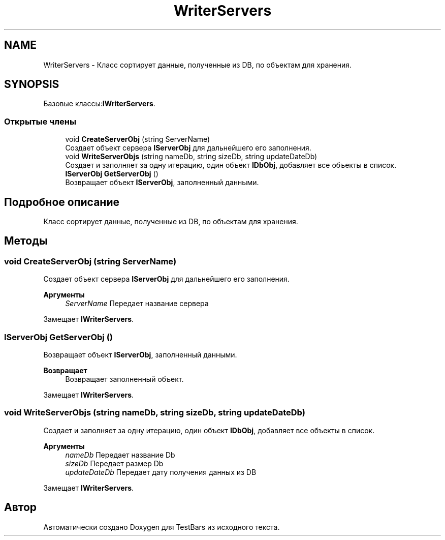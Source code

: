 .TH "WriterServers" 3 "Пн 6 Апр 2020" "TestBars" \" -*- nroff -*-
.ad l
.nh
.SH NAME
WriterServers \- Класс сортирует данные, полученные из DB, по объектам для хранения\&.  

.SH SYNOPSIS
.br
.PP
.PP
Базовые классы:\fBIWriterServers\fP\&.
.SS "Открытые члены"

.in +1c
.ti -1c
.RI "void \fBCreateServerObj\fP (string ServerName)"
.br
.RI "Создает объект сервера \fBIServerObj\fP для дальнейшего его заполнения\&. "
.ti -1c
.RI "void \fBWriteServerObjs\fP (string nameDb, string sizeDb, string updateDateDb)"
.br
.RI "Создает и заполняет за одну итерацию, один объект \fBIDbObj\fP, добавляет все объекты в список\&. "
.ti -1c
.RI "\fBIServerObj\fP \fBGetServerObj\fP ()"
.br
.RI "Возвращает объект \fBIServerObj\fP, заполненный данными\&. "
.in -1c
.SH "Подробное описание"
.PP 
Класс сортирует данные, полученные из DB, по объектам для хранения\&. 


.SH "Методы"
.PP 
.SS "void CreateServerObj (string ServerName)"

.PP
Создает объект сервера \fBIServerObj\fP для дальнейшего его заполнения\&. 
.PP
\fBАргументы\fP
.RS 4
\fIServerName\fP Передает название сервера 
.RE
.PP

.PP
Замещает \fBIWriterServers\fP\&.
.SS "\fBIServerObj\fP GetServerObj ()"

.PP
Возвращает объект \fBIServerObj\fP, заполненный данными\&. 
.PP
\fBВозвращает\fP
.RS 4
Возвращает заполненный объект\&.
.RE
.PP

.PP
Замещает \fBIWriterServers\fP\&.
.SS "void WriteServerObjs (string nameDb, string sizeDb, string updateDateDb)"

.PP
Создает и заполняет за одну итерацию, один объект \fBIDbObj\fP, добавляет все объекты в список\&. 
.PP
\fBАргументы\fP
.RS 4
\fInameDb\fP Передает название Db
.br
\fIsizeDb\fP Передает размер Db
.br
\fIupdateDateDb\fP Передает дату получения данных из DB
.RE
.PP

.PP
Замещает \fBIWriterServers\fP\&.

.SH "Автор"
.PP 
Автоматически создано Doxygen для TestBars из исходного текста\&.
